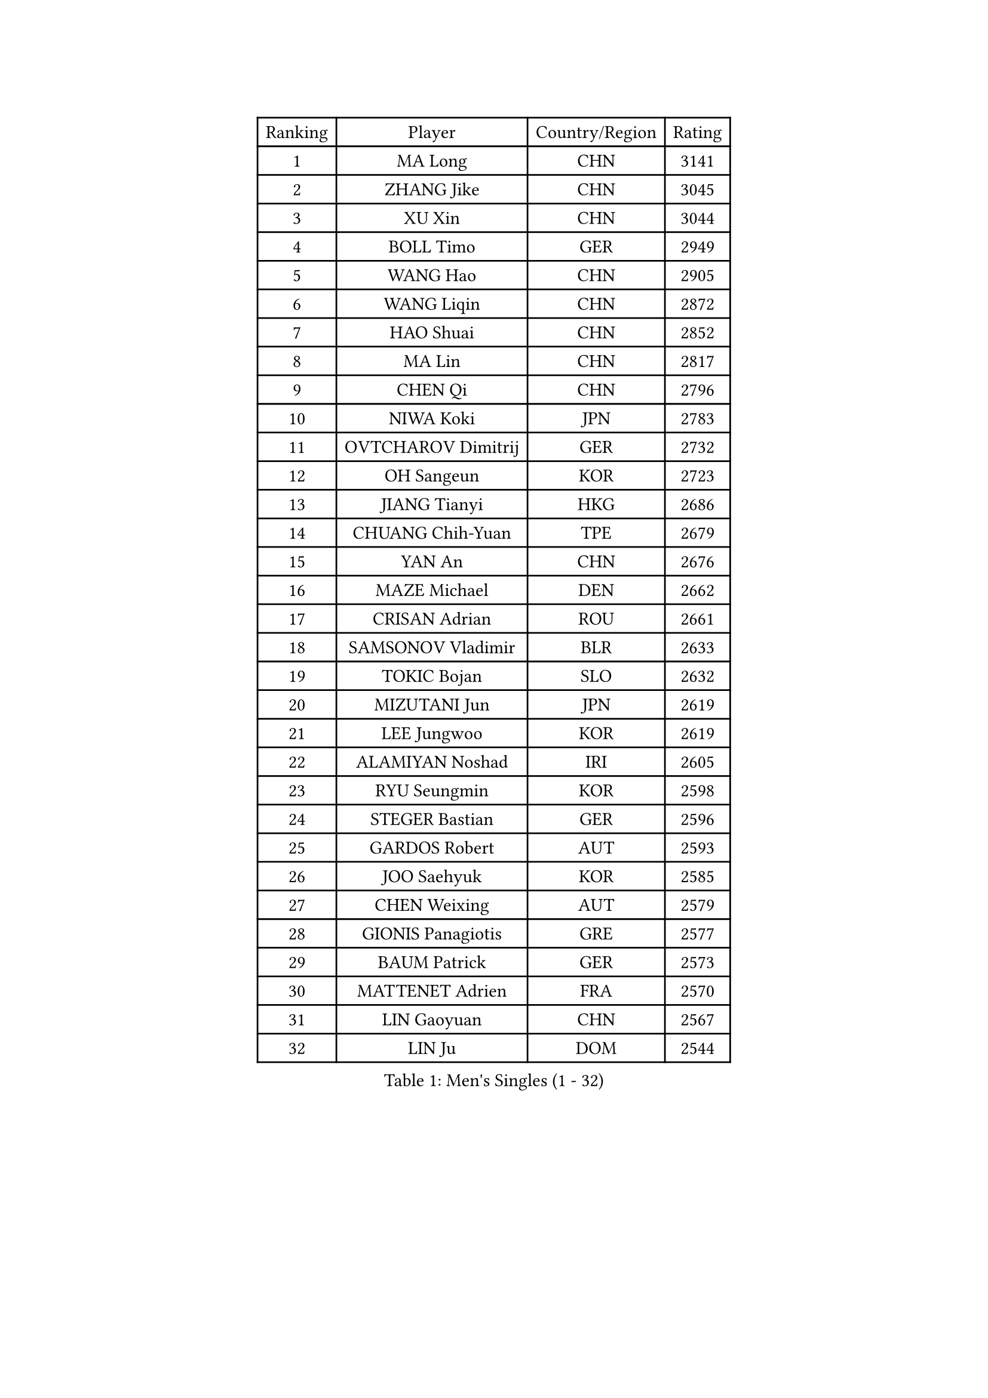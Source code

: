 
#set text(font: ("Courier New", "NSimSun"))
#figure(
  caption: "Men's Singles (1 - 32)",
    table(
      columns: 4,
      [Ranking], [Player], [Country/Region], [Rating],
      [1], [MA Long], [CHN], [3141],
      [2], [ZHANG Jike], [CHN], [3045],
      [3], [XU Xin], [CHN], [3044],
      [4], [BOLL Timo], [GER], [2949],
      [5], [WANG Hao], [CHN], [2905],
      [6], [WANG Liqin], [CHN], [2872],
      [7], [HAO Shuai], [CHN], [2852],
      [8], [MA Lin], [CHN], [2817],
      [9], [CHEN Qi], [CHN], [2796],
      [10], [NIWA Koki], [JPN], [2783],
      [11], [OVTCHAROV Dimitrij], [GER], [2732],
      [12], [OH Sangeun], [KOR], [2723],
      [13], [JIANG Tianyi], [HKG], [2686],
      [14], [CHUANG Chih-Yuan], [TPE], [2679],
      [15], [YAN An], [CHN], [2676],
      [16], [MAZE Michael], [DEN], [2662],
      [17], [CRISAN Adrian], [ROU], [2661],
      [18], [SAMSONOV Vladimir], [BLR], [2633],
      [19], [TOKIC Bojan], [SLO], [2632],
      [20], [MIZUTANI Jun], [JPN], [2619],
      [21], [LEE Jungwoo], [KOR], [2619],
      [22], [ALAMIYAN Noshad], [IRI], [2605],
      [23], [RYU Seungmin], [KOR], [2598],
      [24], [STEGER Bastian], [GER], [2596],
      [25], [GARDOS Robert], [AUT], [2593],
      [26], [JOO Saehyuk], [KOR], [2585],
      [27], [CHEN Weixing], [AUT], [2579],
      [28], [GIONIS Panagiotis], [GRE], [2577],
      [29], [BAUM Patrick], [GER], [2573],
      [30], [MATTENET Adrien], [FRA], [2570],
      [31], [LIN Gaoyuan], [CHN], [2567],
      [32], [LIN Ju], [DOM], [2544],
    )
  )#pagebreak()

#set text(font: ("Courier New", "NSimSun"))
#figure(
  caption: "Men's Singles (33 - 64)",
    table(
      columns: 4,
      [Ranking], [Player], [Country/Region], [Rating],
      [33], [APOLONIA Tiago], [POR], [2540],
      [34], [SKACHKOV Kirill], [RUS], [2536],
      [35], [LUNDQVIST Jens], [SWE], [2535],
      [36], [KISHIKAWA Seiya], [JPN], [2533],
      [37], [CHAN Kazuhiro], [JPN], [2528],
      [38], [LEE Sang Su], [KOR], [2526],
      [39], [ZHAN Jian], [SGP], [2517],
      [40], [KARAKASEVIC Aleksandar], [SRB], [2515],
      [41], [FREITAS Marcos], [POR], [2511],
      [42], [GAO Ning], [SGP], [2510],
      [43], [MONTEIRO Joao], [POR], [2498],
      [44], [TAKAKIWA Taku], [JPN], [2495],
      [45], [FANG Bo], [CHN], [2491],
      [46], [TAN Ruiwu], [CRO], [2491],
      [47], [JANG Song Man], [PRK], [2490],
      [48], [HOU Yingchao], [CHN], [2489],
      [49], [YOSHIMURA Maharu], [JPN], [2488],
      [50], [LI Ping], [QAT], [2479],
      [51], [#text(gray, "KO Lai Chak")], [HKG], [2477],
      [52], [WANG Eugene], [CAN], [2465],
      [53], [HABESOHN Daniel], [AUT], [2464],
      [54], [LEUNG Chu Yan], [HKG], [2464],
      [55], [YOON Jaeyoung], [KOR], [2458],
      [56], [MATSUDAIRA Kenji], [JPN], [2453],
      [57], [PATTANTYUS Adam], [HUN], [2449],
      [58], [CHO Eonrae], [KOR], [2448],
      [59], [YOSHIDA Kaii], [JPN], [2446],
      [60], [CHTCHETININE Evgueni], [BLR], [2437],
      [61], [#text(gray, "SONG Hongyuan")], [CHN], [2437],
      [62], [LIVENTSOV Alexey], [RUS], [2436],
      [63], [ACHANTA Sharath Kamal], [IND], [2435],
      [64], [KIM Hyok Bong], [PRK], [2435],
    )
  )#pagebreak()

#set text(font: ("Courier New", "NSimSun"))
#figure(
  caption: "Men's Singles (65 - 96)",
    table(
      columns: 4,
      [Ranking], [Player], [Country/Region], [Rating],
      [65], [KIM Minseok], [KOR], [2432],
      [66], [GERELL Par], [SWE], [2431],
      [67], [FILUS Ruwen], [GER], [2427],
      [68], [JEOUNG Youngsik], [KOR], [2427],
      [69], [VANG Bora], [TUR], [2425],
      [70], [PEREIRA Andy], [CUB], [2424],
      [71], [JEONG Sangeun], [KOR], [2420],
      [72], [#text(gray, "RUBTSOV Igor")], [RUS], [2419],
      [73], [GACINA Andrej], [CRO], [2415],
      [74], [MATSUDAIRA Kenta], [JPN], [2415],
      [75], [UEDA Jin], [JPN], [2414],
      [76], [HENZELL William], [AUS], [2407],
      [77], [TANG Peng], [HKG], [2407],
      [78], [SMIRNOV Alexey], [RUS], [2406],
      [79], [SUSS Christian], [GER], [2403],
      [80], [BURGIS Matiss], [LAT], [2399],
      [81], [FRANZISKA Patrick], [GER], [2398],
      [82], [YIN Hang], [CHN], [2398],
      [83], [MONTEIRO Thiago], [BRA], [2397],
      [84], [LIU Song], [ARG], [2394],
      [85], [AGUIRRE Marcelo], [PAR], [2391],
      [86], [HE Zhiwen], [ESP], [2390],
      [87], [BOBOCICA Mihai], [ITA], [2388],
      [88], [DIDUKH Oleksandr], [UKR], [2388],
      [89], [LASHIN El-Sayed], [EGY], [2388],
      [90], [ZWICKL Daniel], [HUN], [2387],
      [91], [ZHMUDENKO Yaroslav], [UKR], [2386],
      [92], [MADRID Marcos], [MEX], [2384],
      [93], [LEBESSON Emmanuel], [FRA], [2384],
      [94], [SHIBAEV Alexander], [RUS], [2382],
      [95], [SAIVE Jean-Michel], [BEL], [2381],
      [96], [SCHLAGER Werner], [AUT], [2379],
    )
  )#pagebreak()

#set text(font: ("Courier New", "NSimSun"))
#figure(
  caption: "Men's Singles (97 - 128)",
    table(
      columns: 4,
      [Ranking], [Player], [Country/Region], [Rating],
      [97], [PROKOPCOV Dmitrij], [CZE], [2377],
      [98], [PERSSON Jorgen], [SWE], [2377],
      [99], [SAHA Subhajit], [IND], [2377],
      [100], [KIM Donghyun], [KOR], [2373],
      [101], [JEVTOVIC Marko], [SRB], [2371],
      [102], [TOSIC Roko], [CRO], [2368],
      [103], [MURAMATSU Yuto], [JPN], [2364],
      [104], [MATSUMOTO Cazuo], [BRA], [2363],
      [105], [KREANGA Kalinikos], [GRE], [2359],
      [106], [DRINKHALL Paul], [ENG], [2359],
      [107], [SEO Hyundeok], [KOR], [2352],
      [108], [PLATONOV Pavel], [BLR], [2351],
      [109], [SUCH Bartosz], [POL], [2348],
      [110], [FEJER-KONNERTH Zoltan], [GER], [2347],
      [111], [KOU Lei], [UKR], [2346],
      [112], [CHEUNG Yuk], [HKG], [2345],
      [113], [PITCHFORD Liam], [ENG], [2344],
      [114], [WANG Zengyi], [POL], [2340],
      [115], [WU Jiaji], [DOM], [2339],
      [116], [LI Ahmet], [TUR], [2339],
      [117], [GORAK Daniel], [POL], [2333],
      [118], [KIM Song Nam], [PRK], [2333],
      [119], [DURAN Marc], [ESP], [2332],
      [120], [LEE Chia-Sheng], [TPE], [2332],
      [121], [JENKINS Ryan], [WAL], [2327],
      [122], [GAUZY Simon], [FRA], [2325],
      [123], [KOLAREK Tomislav], [CRO], [2324],
      [124], [CIOTI Constantin], [ROU], [2323],
      [125], [JAKAB Janos], [HUN], [2320],
      [126], [LORENTZ Romain], [FRA], [2318],
      [127], [TSUBOI Gustavo], [BRA], [2318],
      [128], [LEE Jinkwon], [KOR], [2317],
    )
  )